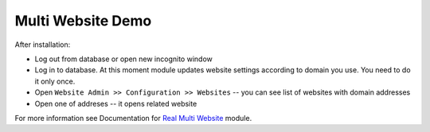 ====================
 Multi Website Demo
====================

After installation:

* Log out from database or open new incognito window
* Log in to database. At this moment module updates website settings according
  to domain you use. You need to do it only once.
* Open ``Website Admin >> Configuration >> Websites`` -- you can see list of websites with domain addresses
* Open one of addreses -- it opens related website

For more information see Documentation for `Real Multi Website <https://apps.odoo.com/apps/modules/12.0/website_multi_company_demo>`_ module.
